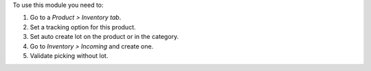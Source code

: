 To use this module you need to:

#. Go to a *Product > Inventory tab*.
#. Set a tracking option for this product.
#. Set auto create lot on the product or in the category.
#. Go to *Inventory > Incoming* and create one.
#. Validate picking without lot.
